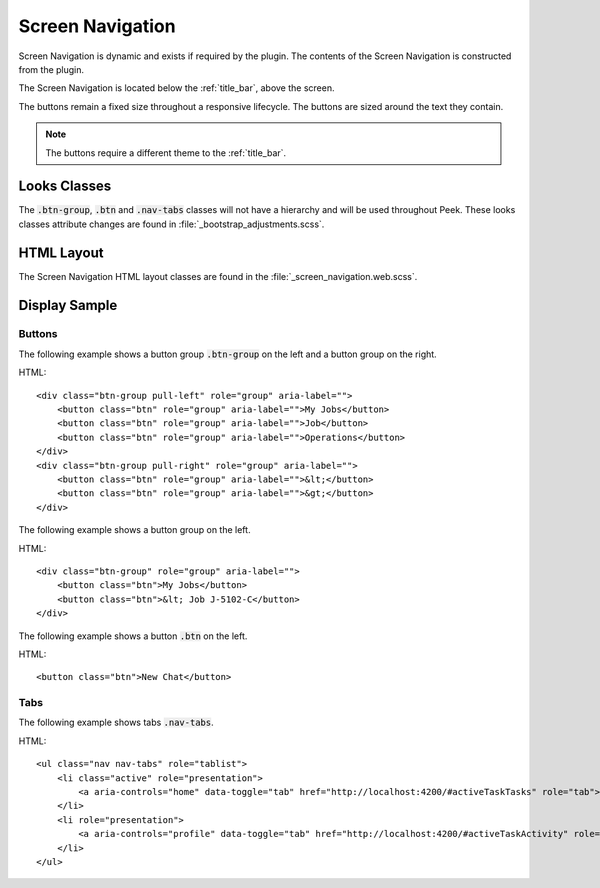 .. _screen_navigation:

=================
Screen Navigation
=================

Screen Navigation is dynamic and exists if required by the plugin.  The contents of the
Screen Navigation is constructed from the plugin.

The Screen Navigation is located below the :ref:`title_bar`, above the screen.

The buttons remain a fixed size throughout a responsive lifecycle.  The buttons are
sized around the text they contain.

.. note:: The buttons require a different theme to the :ref:`title_bar`.


Looks Classes
-------------

The :code:`.btn-group`, :code:`.btn` and :code:`.nav-tabs` classes will not have a
hierarchy
and will be used throughout Peek.  These looks classes attribute changes are found in
:file:`_bootstrap_adjustments.scss`.


HTML Layout
-----------

The Screen Navigation HTML layout classes are found in the
:file:`_screen_navigation.web.scss`.


Display Sample
--------------


Buttons
```````

The following example shows a button group :code:`.btn-group` on the left and a button
group on the right.

HTML: ::

        <div class="btn-group pull-left" role="group" aria-label="">
            <button class="btn" role="group" aria-label="">My Jobs</button>
            <button class="btn" role="group" aria-label="">Job</button>
            <button class="btn" role="group" aria-label="">Operations</button>
        </div>
        <div class="btn-group pull-right" role="group" aria-label="">
            <button class="btn" role="group" aria-label="">&lt;</button>
            <button class="btn" role="group" aria-label="">&gt;</button>
        </div>


.. image:: ./screen_navigation-detail_data_screen.web.jpg

The following example shows a button group on the left.

HTML: ::

        <div class="btn-group" role="group" aria-label="">
            <button class="btn">My Jobs</button>
            <button class="btn">&lt; Job J-5102-C</button>
        </div>


.. image:: ./screen_navigation-table_data_screen.web.jpg

The following example shows a button :code:`.btn` on the left.

HTML: ::

        <button class="btn">New Chat</button>


.. image:: ./screen_navigation-plugin_chat_list.web.jpg


Tabs
````

The following example shows tabs :code:`.nav-tabs`.

HTML: ::

        <ul class="nav nav-tabs" role="tablist">
            <li class="active" role="presentation">
                <a aria-controls="home" data-toggle="tab" href="http://localhost:4200/#activeTaskTasks" role="tab">Tasks</a>
            </li>
            <li role="presentation">
                <a aria-controls="profile" data-toggle="tab" href="http://localhost:4200/#activeTaskActivity" role="tab">Activity</a>
            </li>
        </ul>


.. image:: ./screen_navigation-tabs.web.jpg
